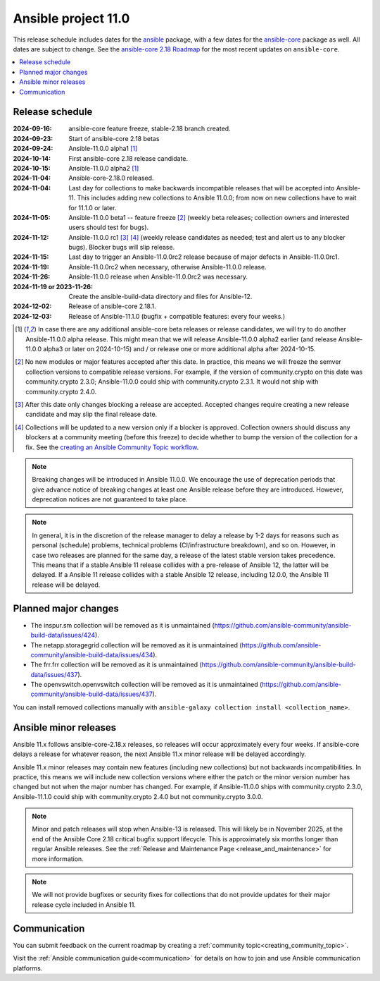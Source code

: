 ..
   THIS DOCUMENT IS OWNED BY THE ANSIBLE COMMUNITY STEERING COMMITTEE. ALL CHANGES MUST BE APPROVED BY THE STEERING COMMITTEE!
   For small changes (fixing typos, language errors, etc.) create a PR and ping @ansible/steering-committee.
   For other changes, create a discussion as described in https://github.com/ansible-community/community-topics/blob/main/community_topics_workflow.md#creating-a-topic
   to discuss the changes.
   (Creating a draft PR for this file and mentioning it in the community topic is also OK.)

.. _ansible_11_roadmap:

====================
Ansible project 11.0
====================

This release schedule includes dates for the `ansible <https://pypi.org/project/ansible/>`_ package, with a few dates for the `ansible-core <https://pypi.org/project/ansible-core/>`_ package as well. All dates are subject to change. See the `ansible-core 2.18 Roadmap <https://docs.ansible.com/ansible-core/devel/roadmap/ROADMAP_2_18.html>`_ for the most recent updates on ``ansible-core``.

.. contents::
   :local:


Release schedule
=================


:2024-09-16: ansible-core feature freeze, stable-2.18 branch created.
:2024-09-23: Start of ansible-core 2.18 betas
:2024-09-24: Ansible-11.0.0 alpha1 [1]_
:2024-10-14: First ansible-core 2.18 release candidate.
:2024-10-15: Ansible-11.0.0 alpha2 [1]_
:2024-11-04: Ansible-core-2.18.0 released.
:2024-11-04: Last day for collections to make backwards incompatible releases that will be accepted into Ansible-11. This includes adding new collections to Ansible 11.0.0; from now on new collections have to wait for 11.1.0 or later.
:2024-11-05: Ansible-11.0.0 beta1 -- feature freeze [2]_ (weekly beta releases; collection owners and interested users should test for bugs).
:2024-11-12: Ansible-11.0.0 rc1 [3]_ [4]_ (weekly release candidates as needed; test and alert us to any blocker bugs). Blocker bugs will slip release.
:2024-11-15: Last day to trigger an Ansible-11.0.0rc2 release because of major defects in Ansible-11.0.0rc1.
:2024-11-19: Ansible-11.0.0rc2 when necessary, otherwise Ansible-11.0.0 release.
:2024-11-26: Ansible-11.0.0 release when Ansible-11.0.0rc2 was necessary.
:2024-11-19 or 2023-11-26: Create the ansible-build-data directory and files for Ansible-12.
:2024-12-02: Release of ansible-core 2.18.1.
:2024-12-03: Release of Ansible-11.1.0 (bugfix + compatible features: every four weeks.)

.. [1] In case there are any additional ansible-core beta releases or release candidates, we will try to do another Ansible-11.0.0 alpha release. This might mean that we will release Ansible-11.0.0 alpha2 earlier (and release Ansible-11.0.0 alpha3 or later on 2024-10-15) and / or release one or more additional alpha after 2024-10-15.

.. [2] No new modules or major features accepted after this date. In practice, this means we will freeze the semver collection versions to compatible release versions. For example, if the version of community.crypto on this date was community.crypto 2.3.0; Ansible-11.0.0 could ship with community.crypto 2.3.1. It would not ship with community.crypto 2.4.0.

.. [3] After this date only changes blocking a release are accepted. Accepted changes require creating a new release candidate and may slip the final release date.

.. [4] Collections will be updated to a new version only if a blocker is approved. Collection owners should discuss any blockers at a community meeting (before this freeze) to decide whether to bump the version of the collection for a fix. See the `creating an Ansible Community Topic workflow <https://github.com/ansible-community/community-topics/blob/main/community_topics_workflow.md#creating-a-topic>`_.

.. note::

  Breaking changes will be introduced in Ansible 11.0.0. We encourage the use of deprecation periods that give advance notice of breaking changes at least one Ansible release before they are introduced. However, deprecation notices are not guaranteed to take place.

.. note::

  In general, it is in the discretion of the release manager to delay a release by 1-2 days for reasons such as personal (schedule) problems, technical problems (CI/infrastructure breakdown), and so on.
  However, in case two releases are planned for the same day, a release of the latest stable version takes precedence. This means that if a stable Ansible 11 release collides with a pre-release of Ansible 12, the latter will be delayed.
  If a Ansible 11 release collides with a stable Ansible 12 release, including 12.0.0, the Ansible 11 release will be delayed.


Planned major changes
=====================

- The inspur.sm collection will be removed as it is unmaintained (https://github.com/ansible-community/ansible-build-data/issues/424).
- The netapp.storagegrid collection will be removed as it is unmaintained (https://github.com/ansible-community/ansible-build-data/issues/434).
- The frr.frr collection will be removed as it is unmaintained (https://github.com/ansible-community/ansible-build-data/issues/437).
- The openvswitch.openvswitch collection will be removed as it is unmaintained (https://github.com/ansible-community/ansible-build-data/issues/437).

You can install removed collections manually with ``ansible-galaxy collection install <collection_name>``.


Ansible minor releases
=======================

Ansible 11.x follows ansible-core-2.18.x releases, so releases will occur approximately every four weeks. If ansible-core delays a release for whatever reason, the next Ansible 11.x minor release will be delayed accordingly.

Ansible 11.x minor releases may contain new features (including new collections) but not backwards incompatibilities. In practice, this means we will include new collection versions where either the patch or the minor version number has changed but not when the major number has changed. For example, if Ansible-11.0.0 ships with community.crypto 2.3.0, Ansible-11.1.0 could ship with community.crypto 2.4.0 but not community.crypto 3.0.0.


.. note::

    Minor and patch releases will stop when Ansible-13 is released.
    This will likely be in November 2025, at the end of the Ansible Core 2.18 critical bugfix support lifecycle.
    This is approximately six months longer than regular Ansible releases.
    See the :ref:`Release and Maintenance Page <release_and_maintenance>` for more information.

.. note::

    We will not provide bugfixes or security fixes for collections that do not
    provide updates for their major release cycle included in Ansible 11.

Communication
=============

You can submit feedback on the current roadmap by creating a :ref:`community topic<creating_community_topic>`.

Visit the :ref:`Ansible communication guide<communication>` for details on how to join and use Ansible communication platforms.
